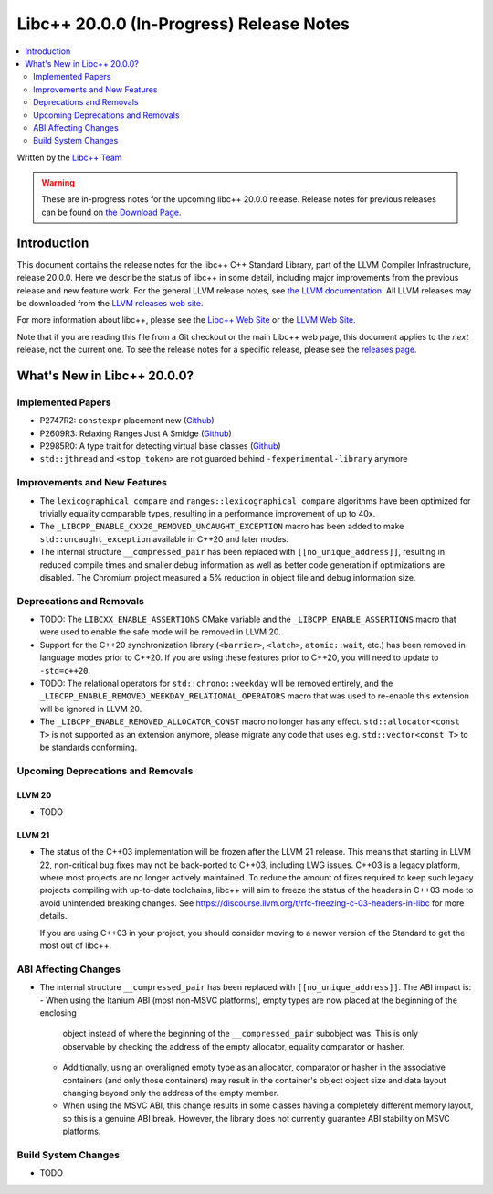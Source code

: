 ===========================================
Libc++ 20.0.0 (In-Progress) Release Notes
===========================================

.. contents::
   :local:
   :depth: 2

Written by the `Libc++ Team <https://libcxx.llvm.org>`_

.. warning::

   These are in-progress notes for the upcoming libc++ 20.0.0 release.
   Release notes for previous releases can be found on
   `the Download Page <https://releases.llvm.org/download.html>`_.

Introduction
============

This document contains the release notes for the libc++ C++ Standard Library,
part of the LLVM Compiler Infrastructure, release 20.0.0. Here we describe the
status of libc++ in some detail, including major improvements from the previous
release and new feature work. For the general LLVM release notes, see `the LLVM
documentation <https://llvm.org/docs/ReleaseNotes.html>`_. All LLVM releases may
be downloaded from the `LLVM releases web site <https://llvm.org/releases/>`_.

For more information about libc++, please see the `Libc++ Web Site
<https://libcxx.llvm.org>`_ or the `LLVM Web Site <https://llvm.org>`_.

Note that if you are reading this file from a Git checkout or the
main Libc++ web page, this document applies to the *next* release, not
the current one. To see the release notes for a specific release, please
see the `releases page <https://llvm.org/releases/>`_.

What's New in Libc++ 20.0.0?
==============================

Implemented Papers
------------------

- P2747R2: ``constexpr`` placement new (`Github <https://github.com/llvm/llvm-project/issues/105427>`__)
- P2609R3: Relaxing Ranges Just A Smidge (`Github <https://github.com/llvm/llvm-project/issues/105253>`__)
- P2985R0: A type trait for detecting virtual base classes (`Github <https://github.com/llvm/llvm-project/issues/105432>`__)
- ``std::jthread`` and ``<stop_token>`` are not guarded behind ``-fexperimental-library`` anymore

Improvements and New Features
-----------------------------

- The ``lexicographical_compare`` and ``ranges::lexicographical_compare`` algorithms have been optimized for trivially
  equality comparable types, resulting in a performance improvement of up to 40x.

- The ``_LIBCPP_ENABLE_CXX20_REMOVED_UNCAUGHT_EXCEPTION`` macro has been added to make ``std::uncaught_exception`` available in C++20 and later modes.

- The internal structure ``__compressed_pair`` has been replaced with ``[[no_unique_address]]``, resulting in reduced
  compile times and smaller debug information as well as better code generation if optimizations are disabled.
  The Chromium project measured a 5% reduction in object file and debug information size.

Deprecations and Removals
-------------------------

- TODO: The ``LIBCXX_ENABLE_ASSERTIONS`` CMake variable and the ``_LIBCPP_ENABLE_ASSERTIONS`` macro that were used to enable
  the safe mode will be removed in LLVM 20.

- Support for the C++20 synchronization library (``<barrier>``, ``<latch>``, ``atomic::wait``, etc.) has been
  removed in language modes prior to C++20. If you are using these features prior to C++20, you will need to
  update to ``-std=c++20``.

- TODO: The relational operators for ``std::chrono::weekday`` will be removed entirely, and the
  ``_LIBCPP_ENABLE_REMOVED_WEEKDAY_RELATIONAL_OPERATORS`` macro that was used to re-enable this extension will be
  ignored in LLVM 20.

- The ``_LIBCPP_ENABLE_REMOVED_ALLOCATOR_CONST`` macro no longer has any effect. ``std::allocator<const T>`` is not supported as an extension anymore, please migrate any code that uses e.g. ``std::vector<const T>`` to be standards conforming.

Upcoming Deprecations and Removals
----------------------------------

LLVM 20
~~~~~~~

- TODO


LLVM 21
~~~~~~~

- The status of the C++03 implementation will be frozen after the LLVM 21 release. This means that starting in LLVM 22, non-critical bug fixes may not be back-ported
  to C++03, including LWG issues. C++03 is a legacy platform, where most projects are no longer actively maintained. To
  reduce the amount of fixes required to keep such legacy projects compiling with up-to-date toolchains, libc++ will aim to freeze the status of the headers in C++03 mode to avoid unintended breaking changes.
  See https://discourse.llvm.org/t/rfc-freezing-c-03-headers-in-libc for more details.

  If you are using C++03 in your project, you should consider moving to a newer version of the Standard to get the most out of libc++.


ABI Affecting Changes
---------------------

- The internal structure ``__compressed_pair`` has been replaced with ``[[no_unique_address]]``. The ABI impact is:
  - When using the Itanium ABI (most non-MSVC platforms), empty types are now placed at the beginning of the enclosing
    object instead of where the beginning of the ``__compressed_pair`` subobject was. This is only observable by
    checking the address of the empty allocator, equality comparator or hasher.
  - Additionally, using an overaligned empty type as an allocator, comparator or hasher in the associative containers
    (and only those containers) may result in the container's object object size and data layout changing beyond only
    the address of the empty member.
  - When using the MSVC ABI, this change results in some classes having a completely different memory layout, so this is
    a genuine ABI break. However, the library does not currently guarantee ABI stability on MSVC platforms.

Build System Changes
--------------------

- TODO
